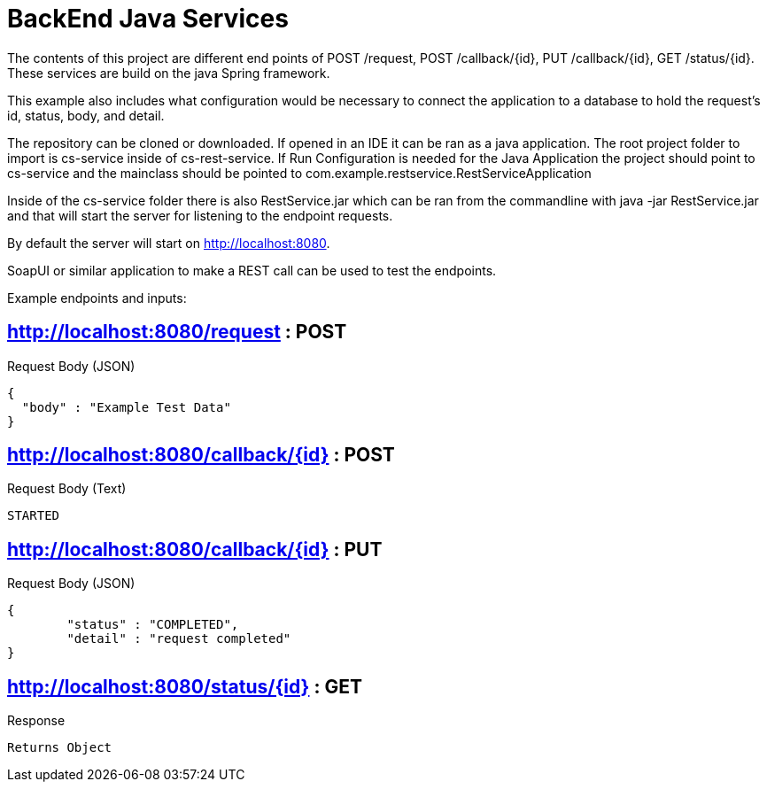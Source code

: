 # BackEnd Java Services

The contents of this project are different end points of POST /request, POST /callback/{id}, PUT /callback/{id}, GET /status/{id}. These services are build on the java Spring framework.

This example also includes what configuration would be necessary to connect the application to a database to hold the request's id, status, body, and detail.

The repository can be cloned or downloaded. If opened in an IDE it can be ran as a java application. The root project folder to import is cs-service inside of cs-rest-service. If Run Configuration is needed for the Java Application the project should point to cs-service and the mainclass should be pointed to com.example.restservice.RestServiceApplication

Inside of the cs-service folder there is also RestService.jar which can be ran from the commandline with java -jar RestService.jar and that will start the server for listening to the endpoint requests.

By default the server will start on http://localhost:8080.

SoapUI or similar application to make a REST call can be used to test the endpoints.

Example endpoints and inputs:

## http://localhost:8080/request : POST

Request Body (JSON)
```
{
  "body" : "Example Test Data"
}
```
##  http://localhost:8080/callback/{id} : POST

Request Body (Text)
```
STARTED
```
## http://localhost:8080/callback/{id} : PUT

Request Body (JSON)
```
{
	"status" : "COMPLETED",
	"detail" : "request completed"	
}
```
## http://localhost:8080/status/{id} : GET
Response
```
Returns Object
```

